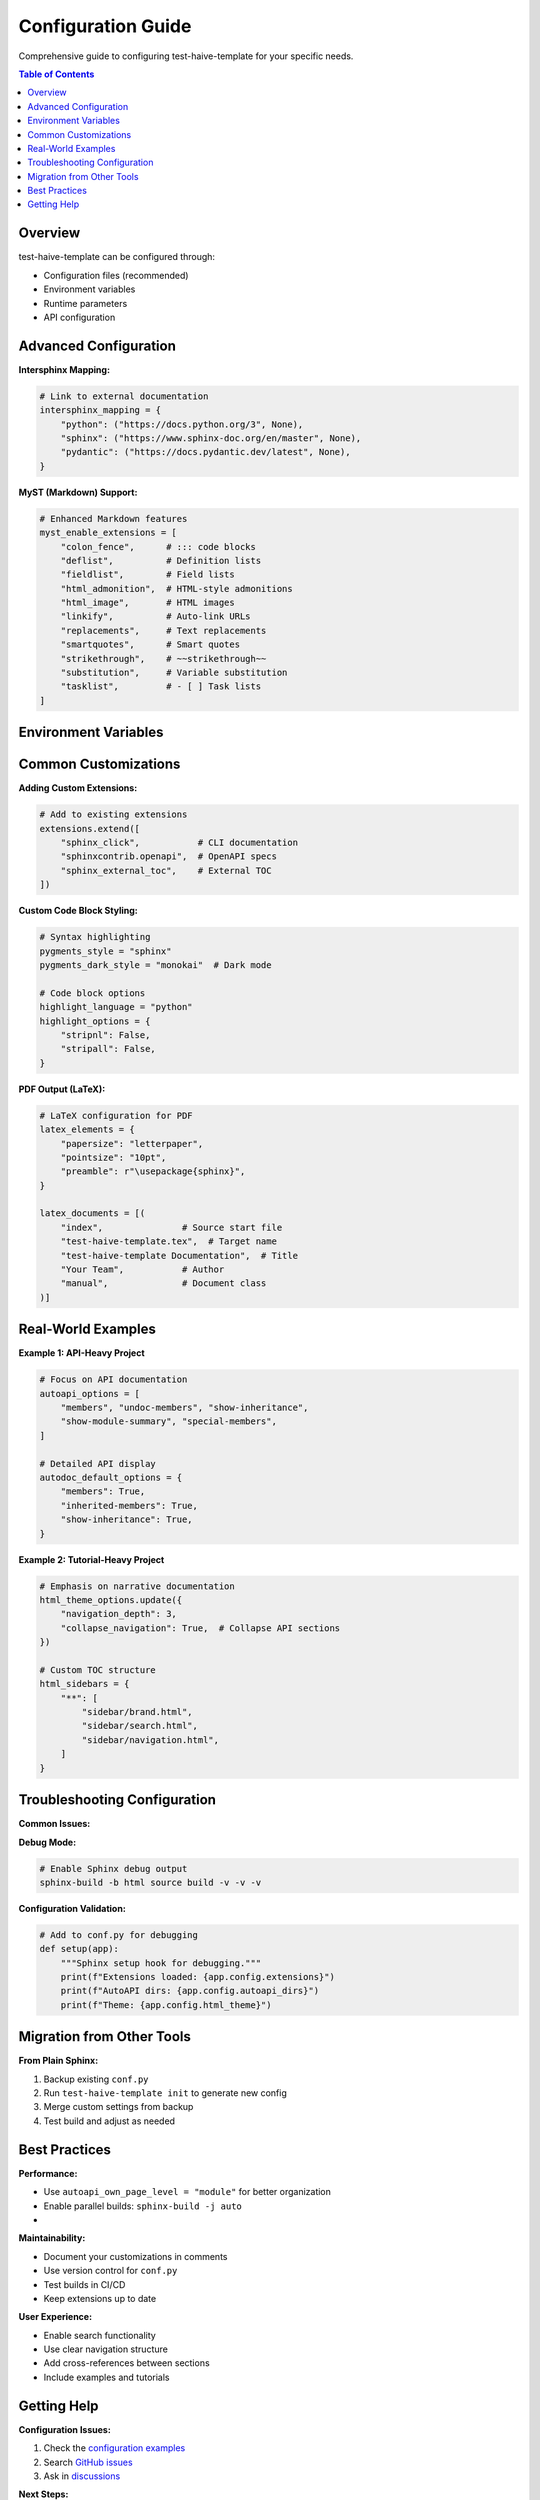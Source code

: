 Configuration Guide
===================

Comprehensive guide to configuring test-haive-template for your specific needs.

.. contents:: Table of Contents
   :local:
   :depth: 3

Overview
--------

test-haive-template can be configured through:

- Configuration files (recommended)
- Environment variables
- Runtime parameters
- API configuration


Advanced Configuration
----------------------


**Intersphinx Mapping:**

.. code-block:: python

   # Link to external documentation
   intersphinx_mapping = {
       "python": ("https://docs.python.org/3", None),
       "sphinx": ("https://www.sphinx-doc.org/en/master", None),
       "pydantic": ("https://docs.pydantic.dev/latest", None),
   }

**MyST (Markdown) Support:**

.. code-block:: python

   # Enhanced Markdown features
   myst_enable_extensions = [
       "colon_fence",      # ::: code blocks
       "deflist",          # Definition lists  
       "fieldlist",        # Field lists
       "html_admonition",  # HTML-style admonitions
       "html_image",       # HTML images
       "linkify",          # Auto-link URLs
       "replacements",     # Text replacements
       "smartquotes",      # Smart quotes
       "strikethrough",    # ~~strikethrough~~
       "substitution",     # Variable substitution
       "tasklist",         # - [ ] Task lists
   ]

Environment Variables
---------------------


Common Customizations
---------------------

**Adding Custom Extensions:**

.. code-block:: python

   # Add to existing extensions
   extensions.extend([
       "sphinx_click",           # CLI documentation
       "sphinxcontrib.openapi",  # OpenAPI specs
       "sphinx_external_toc",    # External TOC
   ])

**Custom Code Block Styling:**

.. code-block:: python

   # Syntax highlighting
   pygments_style = "sphinx"
   pygments_dark_style = "monokai"  # Dark mode
   
   # Code block options
   highlight_language = "python"
   highlight_options = {
       "stripnl": False,
       "stripall": False,
   }

**PDF Output (LaTeX):**

.. code-block:: python

   # LaTeX configuration for PDF
   latex_elements = {
       "papersize": "letterpaper",
       "pointsize": "10pt",
       "preamble": r"\usepackage{sphinx}",
   }
   
   latex_documents = [(
       "index",               # Source start file
       "test-haive-template.tex",  # Target name
       "test-haive-template Documentation",  # Title
       "Your Team",           # Author
       "manual",              # Document class
   )]

Real-World Examples
-------------------

**Example 1: API-Heavy Project**

.. code-block:: python

   # Focus on API documentation
   autoapi_options = [
       "members", "undoc-members", "show-inheritance",
       "show-module-summary", "special-members",
   ]
   
   # Detailed API display
   autodoc_default_options = {
       "members": True,
       "inherited-members": True,
       "show-inheritance": True,
   }

**Example 2: Tutorial-Heavy Project**

.. code-block:: python

   # Emphasis on narrative documentation
   html_theme_options.update({
       "navigation_depth": 3,
       "collapse_navigation": True,  # Collapse API sections
   })
   
   # Custom TOC structure
   html_sidebars = {
       "**": [
           "sidebar/brand.html",
           "sidebar/search.html", 
           "sidebar/navigation.html",
       ]
   }


Troubleshooting Configuration
-----------------------------

**Common Issues:**

.. tab-set::

    .. tab-item:: Extension Conflicts

        .. code-block:: python

            # Check extension loading order
            extensions = [
                "autoapi.extension",      # Must be first
                # ... other extensions
                "sphinx_toolbox",         # Before sphinx_autodoc_typehints
                "sphinx_autodoc_typehints",  # Must be after sphinx_toolbox
            ]

    .. tab-item:: Import Errors

        .. code-block:: bash

            # Ensure package is importable
            python -c "import your_package"
            
            # Check PYTHONPATH
            export PYTHONPATH=/path/to/your/src:$PYTHONPATH

    .. tab-item:: Build Warnings

        .. code-block:: bash

            # Build with detailed warnings
            sphinx-build -b html source build -W --keep-going -v

**Debug Mode:**

.. code-block:: bash

   # Enable Sphinx debug output
   sphinx-build -b html source build -v -v -v
   

**Configuration Validation:**

.. code-block:: python

   # Add to conf.py for debugging
   def setup(app):
       """Sphinx setup hook for debugging."""
       print(f"Extensions loaded: {app.config.extensions}")
       print(f"AutoAPI dirs: {app.config.autoapi_dirs}")
       print(f"Theme: {app.config.html_theme}")

Migration from Other Tools
--------------------------


**From Plain Sphinx:**

1. Backup existing ``conf.py``
2. Run ``test-haive-template init`` to generate new config
3. Merge custom settings from backup
4. Test build and adjust as needed

Best Practices
--------------

**Performance:**

- Use ``autoapi_own_page_level = "module"`` for better organization
- Enable parallel builds: ``sphinx-build -j auto``
- 
**Maintainability:**

- Document your customizations in comments
- Use version control for ``conf.py``
- Test builds in CI/CD
- Keep extensions up to date

**User Experience:**

- Enable search functionality
- Use clear navigation structure
- Add cross-references between sections
- Include examples and tutorials

Getting Help
------------

**Configuration Issues:**

1. Check the `configuration examples <https://github.com/your-org/test-haive-template/tree/main/examples>`_
2. Search `GitHub issues <https://github.com/your-org/test-haive-template/issues?q=configuration>`_
3. Ask in `discussions <https://github.com/your-org/test-haive-template/discussions>`_

**Next Steps:**

- 🚀 **Quick Start**: :doc:`quickstart` - Get up and running
- 📖 **Installation**: :doc:`installation` - Detailed setup
- 💡 **Examples**: :doc:`../examples/index` - Real-world configurations
- 🎯 **Tutorials**: :doc:`../tutorials/first_steps` - Step-by-step guides

.. tip::
   **Pro Tip**: Start with shared configuration and only customize what you need. Most projects work great with the defaults!